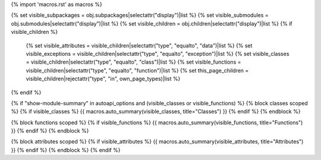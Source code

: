 {% import 'macros.rst' as macros %}

{% set visible_subpackages = obj.subpackages|selectattr("display")|list %}
{% set visible_submodules = obj.submodules|selectattr("display")|list %}
{% set visible_children = obj.children|selectattr("display")|list %}
{% if visible_children %}
   {% set visible_attributes = visible_children|selectattr("type", "equalto", "data")|list %}
   {% set visible_exceptions = visible_children|selectattr("type", "equalto", "exception")|list %}
   {% set visible_classes = visible_children|selectattr("type", "equalto", "class")|list %}
   {% set visible_functions = visible_children|selectattr("type", "equalto", "function")|list %}
   {% set this_page_children = visible_children|rejectattr("type", "in", own_page_types)|list %}
{% endif %}
           
{% if "show-module-summary" in autoapi_options and (visible_classes or visible_functions) %}
{% block classes scoped %}
{% if visible_classes %}
{{ macros.auto_summary(visible_classes, title="Classes") }}
{% endif %}
{% endblock %}

{% block functions scoped %}
{% if visible_functions %}
{{ macros.auto_summary(visible_functions, title="Functions") }}
{% endif %}
{% endblock %}

{% block attributes scoped %}
{% if visible_attributes %}
{{ macros.auto_summary(visible_attributes, title="Attributes") }}
{% endif %}
{% endblock %}
{% endif %}